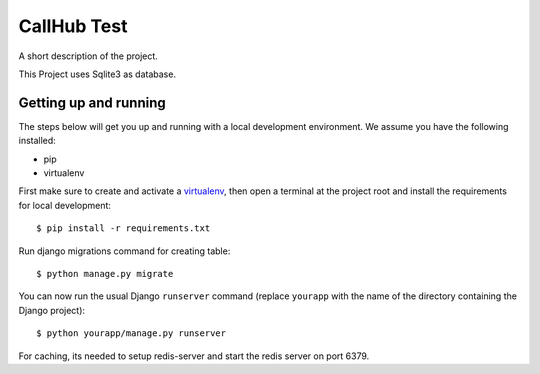 CallHub Test
==============================

A short description of the project.

This Project uses Sqlite3 as database.

Getting up and running
----------------------

The steps below will get you up and running with a local development environment. We assume you have the following installed:

* pip
* virtualenv

First make sure to create and activate a virtualenv_, then open a terminal at the project root and install the requirements for local development::

    $ pip install -r requirements.txt

.. _virtualenv: http://docs.python-guide.org/en/latest/dev/virtualenvs/

Run django migrations command for creating table::

    $ python manage.py migrate

You can now run the usual Django ``runserver`` command (replace ``yourapp`` with the name of the directory containing the Django project)::

    $ python yourapp/manage.py runserver

For caching, its needed to setup redis-server and start the redis server on port 6379.